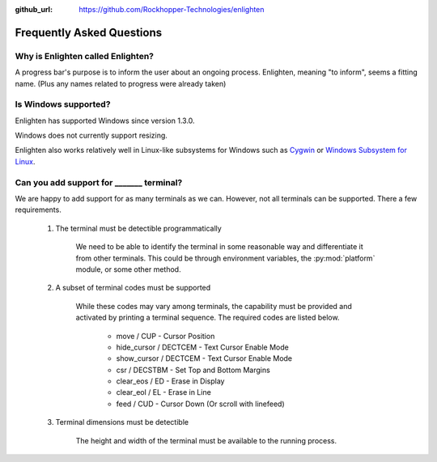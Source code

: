 ..
  Copyright 2017 Avram Lubkin, All Rights Reserved

  This Source Code Form is subject to the terms of the Mozilla Public
  License, v. 2.0. If a copy of the MPL was not distributed with this
  file, You can obtain one at http://mozilla.org/MPL/2.0/.

:github_url: https://github.com/Rockhopper-Technologies/enlighten

Frequently Asked Questions
==========================

Why is Enlighten called Enlighten?
----------------------------------

A progress bar's purpose is to inform the user about an ongoing process.
Enlighten, meaning "to inform", seems a fitting name.
(Plus any names related to progress were already taken)


Is Windows supported?
---------------------

Enlighten has supported Windows since version 1.3.0.

Windows does not currently support resizing.

Enlighten also works relatively well in Linux-like subsystems for Windows such as
`Cygwin <https://cygwin.com/>`_ or
`Windows Subsystem for Linux <https://en.wikipedia.org/wiki/Windows_Subsystem_for_Linux>`_.


.. spelling::
    csr
    eos
    eol

Can you add support for _______ terminal?
---------------------------------------------------

We are happy to add support for as many terminals as we can.
However, not all terminals can be supported. There a few requirements.

  1. The terminal must be detectible programmatically

      We need to be able to identify the terminal in some reasonable way
      and differentiate it from other terminals. This could be through environment variables,
      the :py:mod:`platform` module, or some other method.

  2. A subset of terminal codes must be supported

      While these codes may vary among terminals, the capability must be
      provided and activated by printing a terminal sequence.
      The required codes are listed below.

        * move / CUP - Cursor Position
        * hide_cursor / DECTCEM - Text Cursor Enable Mode
        * show_cursor / DECTCEM - Text Cursor Enable Mode
        * csr / DECSTBM - Set Top and Bottom Margins
        * clear_eos / ED - Erase in Display
        * clear_eol / EL - Erase in Line
        * feed / CUD - Cursor Down (Or scroll with linefeed)

  3. Terminal dimensions must be detectible

      The height and width of the terminal must be available to the running process.
